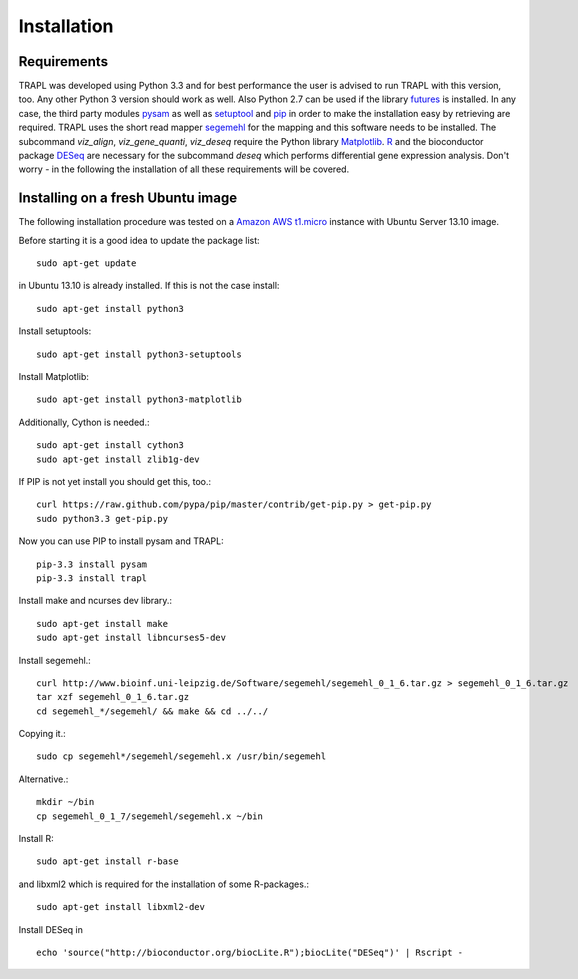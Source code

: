 Installation
============

Requirements
------------

TRAPL was developed using Python 3.3 and for best performance the user
is advised to run TRAPL with this version, too. Any other Python 3
version should work as well. Also Python 2.7 can be used if the
library `futures <https://pypi.python.org/pypi/futures>`_ is
installed. In any case, the third party modules `pysam
<https://code.google.com/p/pysam>`_ as well as `setuptool
<https://pypi.python.org/pypi/setuptools>`_ and `pip
<http://www.pip-installer.org>`_ in order to make the installation
easy by retrieving are required. TRAPL uses the short read mapper
`segemehl <http://www.bioinf.uni-leipzig.de/Software/segemehl/>`_ for
the mapping and this software needs to be installed. The subcommand
`viz_align`, `viz_gene_quanti`, `viz_deseq` require the Python library
`Matplotlib <http://matplotlib.org/>`_. `R
<http://www.r-project.org/>`_ and the bioconductor package `DESeq
<http://bioconductor.org/packages/release/bioc/html/DESeq.html>`_ are
necessary for the subcommand `deseq` which performs differential gene
expression analysis. Don't worry - in the following the installation
of all these requirements will be covered.

Installing on a fresh Ubuntu image
----------------------------------

The following installation procedure was tested on a 
`Amazon AWS t1.micro
<http://docs.aws.amazon.com/AWSEC2/latest/UserGuide/concepts_micro_instances.html>`_
instance with Ubuntu Server 13.10 image.

Before starting it is a good idea to update the package list::

  sudo apt-get update

in Ubuntu 13.10 is already installed. If this is not the case install::

 sudo apt-get install python3

Install setuptools::

 sudo apt-get install python3-setuptools

Install Matplotlib::

 sudo apt-get install python3-matplotlib

Additionally, Cython is needed.::

  sudo apt-get install cython3
  sudo apt-get install zlib1g-dev

If PIP is not yet install you should get this, too.::

  curl https://raw.github.com/pypa/pip/master/contrib/get-pip.py > get-pip.py
  sudo python3.3 get-pip.py

Now you can use PIP to install pysam and TRAPL::

  pip-3.3 install pysam
  pip-3.3 install trapl

Install make and ncurses dev library.::

  sudo apt-get install make
  sudo apt-get install libncurses5-dev

Install segemehl.::

  curl http://www.bioinf.uni-leipzig.de/Software/segemehl/segemehl_0_1_6.tar.gz > segemehl_0_1_6.tar.gz
  tar xzf segemehl_0_1_6.tar.gz
  cd segemehl_*/segemehl/ && make && cd ../../

Copying it.::

  sudo cp segemehl*/segemehl/segemehl.x /usr/bin/segemehl

Alternative.::

  mkdir ~/bin
  cp segemehl_0_1_7/segemehl/segemehl.x ~/bin

Install R::

  sudo apt-get install r-base

and libxml2 which is required for the installation of some R-packages.::

 sudo apt-get install libxml2-dev

Install DESeq in ::

  echo 'source("http://bioconductor.org/biocLite.R");biocLite("DESeq")' | Rscript -


..
.. Global installation
.. -------------------
.. 
.. Installation in the home directory of the user
.. ----------------------------------------------
.. 
.. Installation in a pyvenv
.. ----------------------
